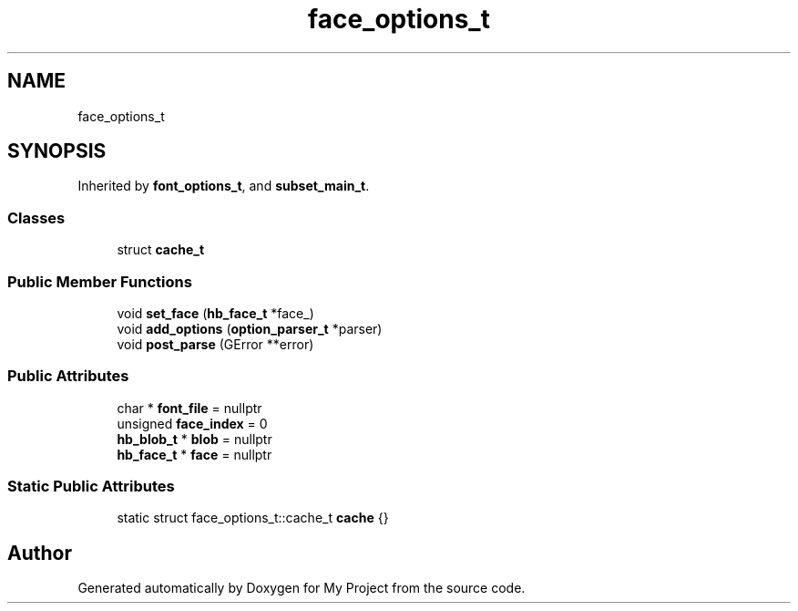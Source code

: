 .TH "face_options_t" 3 "Wed Feb 1 2023" "Version Version 0.0" "My Project" \" -*- nroff -*-
.ad l
.nh
.SH NAME
face_options_t
.SH SYNOPSIS
.br
.PP
.PP
Inherited by \fBfont_options_t\fP, and \fBsubset_main_t\fP\&.
.SS "Classes"

.in +1c
.ti -1c
.RI "struct \fBcache_t\fP"
.br
.in -1c
.SS "Public Member Functions"

.in +1c
.ti -1c
.RI "void \fBset_face\fP (\fBhb_face_t\fP *face_)"
.br
.ti -1c
.RI "void \fBadd_options\fP (\fBoption_parser_t\fP *parser)"
.br
.ti -1c
.RI "void \fBpost_parse\fP (GError **error)"
.br
.in -1c
.SS "Public Attributes"

.in +1c
.ti -1c
.RI "char * \fBfont_file\fP = nullptr"
.br
.ti -1c
.RI "unsigned \fBface_index\fP = 0"
.br
.ti -1c
.RI "\fBhb_blob_t\fP * \fBblob\fP = nullptr"
.br
.ti -1c
.RI "\fBhb_face_t\fP * \fBface\fP = nullptr"
.br
.in -1c
.SS "Static Public Attributes"

.in +1c
.ti -1c
.RI "static struct face_options_t::cache_t \fBcache\fP {}"
.br
.in -1c

.SH "Author"
.PP 
Generated automatically by Doxygen for My Project from the source code\&.
